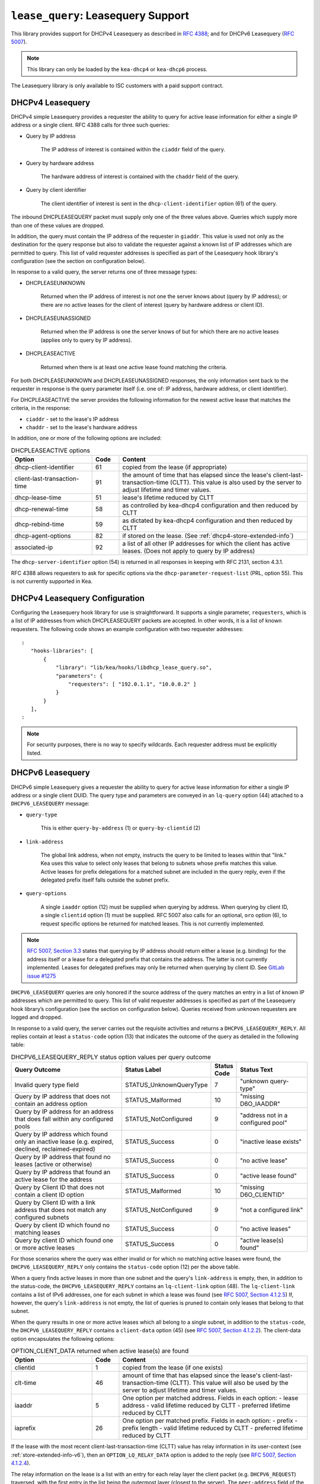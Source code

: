 .. _hooks-lease-query:

``lease_query``: Leasequery Support
===================================

This library provides support for DHCPv4 Leasequery as described in
`RFC 4388 <https://tools.ietf.org/html/rfc4388>`__; and for DHCPv6
Leasequery (`RFC 5007 <https://tools.ietf.org/html/rfc5007>`__).

.. note::

   This library can only be loaded by the ``kea-dhcp4`` or
   ``kea-dhcp6`` process.

The Leasequery library is only available to ISC customers with a paid support contract.

.. _lease-query-dhcpv4:

DHCPv4 Leasequery
~~~~~~~~~~~~~~~~~

DHCPv4 simple Leasequery provides a requester the ability to query for
active lease information for either a single IP address or a single client.
RFC 4388 calls for three such queries:

- Query by IP address

    The IP address of interest is contained within the ``ciaddr`` field of
    the query.
- Query by hardware address

    The hardware address of interest is contained with the ``chaddr`` field
    of the query.
- Query by client identifier

    The client identifier of interest is sent in the ``dhcp-client-identifier``
    option (61) of the query.

The inbound DHCPLEASEQUERY packet must supply only one of the three values
above. Queries which supply more than one of these values are dropped.

In addition, the query must contain the IP address of the requester in
``giaddr``. This value is used not only as the destination for the
query response but also to validate the requester against a known
list of IP addresses which are permitted to query. This list of valid
requester addresses is specified as part of the Leasequery hook library's
configuration (see the section on configuration below).

In response to a valid query, the server returns one of three message
types:

- DHCPLEASEUNKNOWN

    Returned when the IP address of interest is not one the server knows
    about (query by IP address); or there are no active leases for the
    client of interest (query by hardware address or client ID).

- DHCPLEASEUNASSIGNED

    Returned when the IP address is one the server knows of but for which
    there are no active leases (applies only to query by IP address).

- DHCPLEASEACTIVE

    Returned when there is at least one active lease found matching the
    criteria.

For both DHCPLEASEUNKNOWN and DHCPLEASEUNASSIGNED responses, the only
information sent back to the requester in response is the query parameter
itself (i.e. one of: IP address, hardware address, or client identifier).

For DHCPLEASEACTIVE the server provides the following information
for the newest active lease that matches the criteria, in the response:

- ``ciaddr`` - set to the lease's IP address
- ``chaddr`` - set to the lease's hardware address

In addition, one or more of the following options are included:

.. tabularcolumns:: |p{0.2\linewidth}|p{0.1\linewidth}|p{0.7\linewidth}|

.. table:: DHCPLEASEACTIVE options
   :class: longtable
   :widths: 30 10 70

   +------------------------------+-------+-----------------------------------------------+
   | Option                       | Code  | Content                                       |
   +==============================+=======+===============================================+
   | dhcp-client-identifier       |  61   | copied from the lease (if appropriate)        |
   +------------------------------+-------+-----------------------------------------------+
   | client-last-transaction-time |  91   | the amount of time that has elapsed since the |
   |                              |       | lease's client-last-transaction-time (CLTT).  |
   |                              |       | This value is also used by the server to      |
   |                              |       | adjust lifetime and timer values.             |
   +------------------------------+-------+-----------------------------------------------+
   | dhcp-lease-time              |  51   | lease's lifetime reduced by CLTT              |
   +------------------------------+-------+-----------------------------------------------+
   | dhcp-renewal-time            |  58   | as controlled by kea-dhcp4 configuration and  |
   |                              |       | then reduced by CLTT                          |
   +------------------------------+-------+-----------------------------------------------+
   | dhcp-rebind-time             |  59   | as dictated by kea-dhcp4 configuration and    |
   |                              |       | then reduced by CLTT                          |
   +------------------------------+-------+-----------------------------------------------+
   | dhcp-agent-options           |  82   | if stored on the lease. (See                  |
   |                              |       | :ref:`dhcp4-store-extended-info`)             |
   +------------------------------+-------+-----------------------------------------------+
   | associated-ip                |  92   | a list of all other IP addresses for which    |
   |                              |       | the client has active leases. (Does not apply |
   |                              |       | to query by IP address)                       |
   +------------------------------+-------+-----------------------------------------------+

The ``dhcp-server-identifier`` option (54) is returned in all responses in keeping with
RFC 2131, section 4.3.1.

RFC 4388 allows requesters to ask for specific options via the
``dhcp-parameter-request-list`` (PRL, option 55). This is not currently supported in Kea.

.. _lease-query-dhcpv4-config:

DHCPv4 Leasequery Configuration
~~~~~~~~~~~~~~~~~~~~~~~~~~~~~~~

Configuring the Leasequery hook library for use is straightforward. It
supports a single parameter, ``requesters``, which is a list of IP addresses from
which DHCPLEASEQUERY packets are accepted. In other words, it is a list of
known requesters. The following code shows an example configuration with two requester
addresses:

::

 :
    "hooks-libraries": [
        {
            "library": "lib/kea/hooks/libdhcp_lease_query.so",
            "parameters": {
                "requesters": [ "192.0.1.1", "10.0.0.2" ]
            }
        }
    ],
 :

.. note::

    For security purposes, there is no way to specify wildcards. Each requester address
    must be explicitly listed.

.. _lease-query-dhcpv6:

DHCPv6 Leasequery
~~~~~~~~~~~~~~~~~

DHCPv6 simple Leasequery gives a requester the ability to query for
active lease information for either a single IP address or a single client
DUID. The query type and parameters are conveyed in an ``lq-query`` option (44)
attached to a ``DHCPV6_LEASEQUERY`` message:

- ``query-type``

    This is either ``query-by-address`` (1) or ``query-by-clientid`` (2)

- ``link-address``

    The global link address, when not empty, instructs the query to be
    limited to leases within that "link." Kea uses this value to
    select only leases that belong to subnets whose prefix matches
    this value. Active leases for prefix delegations for
    a matched subnet are included in the query reply, even if the
    delegated prefix itself falls outside the subnet prefix.

- ``query-options``

    A single ``iaaddr`` option (12) must be supplied when querying by address.
    When querying by client ID, a single ``clientid`` option (1) must be
    supplied. RFC 5007 also calls for an optional, ``oro`` option (6), to
    request specific options be returned for matched leases. This is
    not currently implemented.

.. note::

    `RFC 5007, Section 3.3 <https://tools.ietf.org/html/rfc5007#section-3.3>`__
    states that querying by IP address should return either a lease (e.g.
    binding) for the address itself or a lease for a delegated prefix that
    contains the address. The latter is not currently implemented. Leases for
    delegated prefixes may only be returned when querying by client ID. See
    `GitLab issue #1275 <https://gitlab.isc.org/isc-projects/kea/-/issues/1275>`__

``DHCPV6_LEASEQUERY`` queries are only honored if the source address of
the query matches an entry in a list of known IP addresses which are
permitted to query. This list of valid requester addresses is specified
as part of the Leasequery hook library’s configuration (see the section
on configuration below). Queries received from unknown requesters are
logged and dropped.

In response to a valid query, the server carries out the requisite
activities and returns a ``DHCPV6_LEASEQUERY_REPLY``. All replies contain
at least a ``status-code`` option (13) that indicates the outcome of the query
as detailed in the following table:

.. tabularcolumns:: |p{0.5\linewidth}|p{0.3\linewidth}|p{0.1\linewidth}|p{0.3\linewidth}|

.. table:: DHCPV6_LEASEQUERY_REPLY status option values per query outcome
   :class: longtable
   :widths: 50 30 10 30

   +--------------------------------------+-------------------------+--------+------------------------------+
   |                                      | Status                  | Status |  Status                      |
   | Query Outcome                        | Label                   | Code   |  Text                        |
   +======================================+=========================+========+==============================+
   | Invalid query type field             | STATUS_UnknownQueryType |   7    | "unknown query-type"         |
   +--------------------------------------+-------------------------+--------+------------------------------+
   | Query by IP address that does not    | STATUS_Malformed        |   10   | "missing D6O_IAADDR"         |
   | contain an address option            |                         |        |                              |
   +--------------------------------------+-------------------------+--------+------------------------------+
   | Query by IP address for an address   | STATUS_NotConfigured    |    9   | "address not in a configured |
   | that does fall within any configured |                         |        | pool"                        |
   | pools                                |                         |        |                              |
   +--------------------------------------+-------------------------+--------+------------------------------+
   | Query by IP address which found only | STATUS_Success          |    0   | "inactive lease exists"      |
   | an inactive lease (e.g. expired,     |                         |        |                              |
   | declined, reclaimed-expired)         |                         |        |                              |
   +--------------------------------------+-------------------------+--------+------------------------------+
   | Query by IP address that found no    | STATUS_Success          |    0   | "no active lease"            |
   | leases (active or otherwise)         |                         |        |                              |
   +--------------------------------------+-------------------------+--------+------------------------------+
   | Query by IP address that found an    | STATUS_Success          |    0   | "active lease found"         |
   | active lease for the address         |                         |        |                              |
   +--------------------------------------+-------------------------+--------+------------------------------+
   | Query by Client ID that does not     | STATUS_Malformed        |   10   | "missing D6O_CLIENTID"       |
   | contain a client ID option           |                         |        |                              |
   +--------------------------------------+-------------------------+--------+------------------------------+
   | Query by Client ID with a link       | STATUS_NotConfigured    |    9   | "not a configured link"      |
   | address that does not match any      |                         |        |                              |
   | configured subnets                   |                         |        |                              |
   +--------------------------------------+-------------------------+--------+------------------------------+
   | Query by client ID which found no    | STATUS_Success          |    0   | "no active leases"           |
   | matching leases                      |                         |        |                              |
   +--------------------------------------+-------------------------+--------+------------------------------+
   | Query by client ID which found one   | STATUS_Success          |    0   | "active lease(s) found"      |
   | or more active leases                |                         |        |                              |
   +--------------------------------------+-------------------------+--------+------------------------------+

For those scenarios where the query was either invalid or for which no matching active
leases were found, the ``DHCPV6_LEASEQUERY_REPLY`` only contains the ``status-code``
option (12) per the above table.

When a query finds active leases in more than one subnet and the query's ``link-address``
is empty, then, in addition to the status-code, the ``DHCPV6_LEASEQUERY_REPLY``
contains an ``lq-client-link`` option (48). The ``lq-client-link`` contains a list of
IPv6 addresses, one for each subnet in which a lease was found (see
`RFC 5007, Section 4.1.2.5 <https://tools.ietf.org/html/rfc5007#section-4.1.2.5>`__)
If, however, the query's ``link-address`` is not empty, the list of queries is
pruned to contain only leases that belong to that subnet.

When the query results in one or more active leases which all belong to a single
subnet, in addition to the ``status-code``, the ``DHCPV6_LEASEQUERY_REPLY`` contains a
``client-data`` option (45) (see
`RFC 5007, Section 4.1.2.2 <https://tools.ietf.org/html/rfc5007#section-4.1.2.2>`__).
The client-data option encapsulates the following options:

.. tabularcolumns:: |p{0.2\linewidth}|p{0.1\linewidth}|p{0.7\linewidth}|

.. table:: OPTION_CLIENT_DATA returned when active lease(s) are found
   :class: longtable
   :widths: 30 10 70

   +------------------------------+-------+-----------------------------------------------+
   | Option                       | Code  | Content                                       |
   +==============================+=======+===============================================+
   | clientid                     |   1   | copied from the lease (if one exists)         |
   +------------------------------+-------+-----------------------------------------------+
   | clt-time                     |  46   | amount of time that has elapsed since the     |
   |                              |       | lease's client-last-transaction-time (CLTT).  |
   |                              |       | This value will also be used by the server to |
   |                              |       | adjust lifetime and timer values.             |
   +------------------------------+-------+-----------------------------------------------+
   | iaaddr                       |   5   | One option per matched address. Fields in     |
   |                              |       | each option:                                  |
   |                              |       | - lease address                               |
   |                              |       | - valid lifetime reduced by CLTT              |
   |                              |       | - preferred lifetime reduced by CLTT          |
   +------------------------------+-------+-----------------------------------------------+
   | iaprefix                     |   26  | One option per matched prefix. Fields in      |
   |                              |       | each option:                                  |
   |                              |       | - prefix                                      |
   |                              |       | - prefix length                               |
   |                              |       | - valid lifetime reduced by CLTT              |
   |                              |       | - preferred lifetime reduced by CLTT          |
   +------------------------------+-------+-----------------------------------------------+

If the lease with the most recent client-last-transaction-time (CLTT)
value has relay information in its user-context (see
:ref:`store-extended-info-v6`), then an ``OPTION_LQ_RELAY_DATA`` option is
added to the reply (see
`RFC 5007, Section 4.1.2.4 <https://tools.ietf.org/html/rfc5007#section-4.1.2.4>`__).

The relay information on the lease is a list with an entry for each
relay layer the client packet (e.g. ``DHCPV6_REQUEST``) traversed, with the
first entry in the list being the outermost layer (closest to the server). The
``peer-address`` field of the ``lq-rely-option`` is set to the peer address of this
relay. The list of relays is then used to construct a ``DHCPV6_RELAY_FORW`` message
equivalent to that which contained the client packet, minus the client packet.
This message is stored in the ``DHCP-relay-message`` field of the ``lq-relay-data`` option.

.. _lease-query-dhcpv6-config:

DHCPv6 Leasequery Configuration
~~~~~~~~~~~~~~~~~~~~~~~~~~~~~~~

Configuring the Leasequery hook library for use is straightforward. It
supports a single parameter, ``requesters``, which is a list of IP addresses from
which DHCPV6_LEASEQUERY packets are accepted. In other words, it is a list of
known requesters. The following code shows an example configuration with two requester
addresses:

::

 :
    "hooks-libraries": [
        {
            "library": "lib/kea/hooks/libdhcp_lease_query.so",
            "parameters": {
                "requesters": [ "2001:db8:1::1", "2001:db8:2::1" ]
            }
        }
    ],
 :

.. note::

    For security purposes, there is no way to specify wildcards. Each requester address
    must be explicitly listed.
